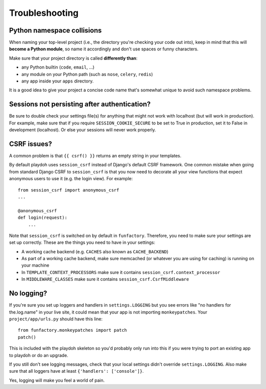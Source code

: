 ===============
Troubleshooting
===============

Python namespace collisions
---------------------------

When naming your top-level project (i.e., the directory you're checking
your code out into), keep in mind that this will **become a Python module**,
so name it accordingly and don't use spaces or funny characters.

Make sure that your project directory is called **differently than**:

* any Python builtin (``code``, ``email``, ...)
* any module on your Python path (such as ``nose``, ``celery``, ``redis``)
* any app inside your ``apps`` directory.

It is a good idea to give your project a concise code name that's somewhat
unique to avoid such namespace problems.

Sessions not persisting after authentication?
---------------------------------------------

Be sure to double check your settings file(s) for anything that might not
work with localhost (but will work in production). For example, make sure
that if you require ``SESSION_COOKIE_SECURE`` to be set to True in production,
set it to False in development (localhost). Or else your sessions will
never work properly.

CSRF issues?
------------

A common problem is that ``{{ csrf() }}`` returns an empty string in your
templates.

By default playdoh uses ``session_csrf`` instead of Django's default CSRF
framework. One common mistake when going from standard Django CSRF to
``session_csrf`` is that you now need to decorate all your view functions
that expect anonymous users to use it (e.g. the login view). For example::

    from session_csrf import anonymous_csrf
    ...

    @anonymous_csrf
    def login(request):
        ...

Note that ``session_csrf`` is switched on by default in ``funfactory``.
Therefore, you need to make sure your settings are set up correctly.
These are the things you need to have in your settings:

* A working cache backend (e.g. ``CACHES`` also known as ``CACHE_BACKEND``)

* As part of a working cache backend, make sure memcached (or whatever you are
  using for caching) is running on your machine

* In ``TEMPLATE_CONTEXT_PROCESSORS`` make sure it contains
  ``session_csrf.context_processor``

* In ``MIDDLEWARE_CLASSES`` make sure it contains ``session_csrf.CsrfMiddleware``

.. seealso::

   * https://github.com/mozilla/django-session-csrf/blob/master/session_csrf/__init__.py
   * https://github.com/django/django/blob/master/django/template/defaulttags.py#L40

No logging?
-----------

If you're sure you set up loggers and handlers in ``settings.LOGGING`` but you
see errors like "no handlers for the.log.name" in your live site, it could mean
that your app is not importing ``monkeypatches``. Your ``project/app/urls.py``
should have this line::

    from funfactory.monkeypatches import patch
    patch()

This is included with the playdoh skeleton so you'd probably only run into this
if you were trying to port an existing app to playdoh or do an upgrade.

If you still don't see logging messages, check that your local settings didn't
override ``settings.LOGGING``. Also make sure that all loggers have at least
``{'handlers': ['console']}``.

Yes, logging will make you feel a world of pain.
